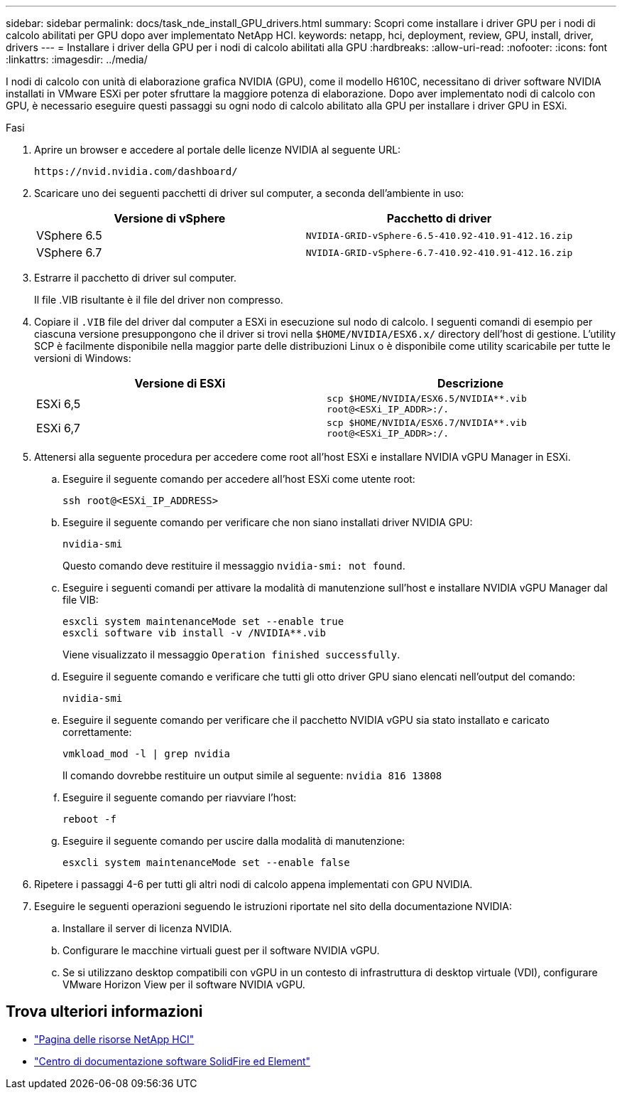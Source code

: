 ---
sidebar: sidebar 
permalink: docs/task_nde_install_GPU_drivers.html 
summary: Scopri come installare i driver GPU per i nodi di calcolo abilitati per GPU dopo aver implementato NetApp HCI. 
keywords: netapp, hci, deployment, review, GPU, install, driver, drivers 
---
= Installare i driver della GPU per i nodi di calcolo abilitati alla GPU
:hardbreaks:
:allow-uri-read: 
:nofooter: 
:icons: font
:linkattrs: 
:imagesdir: ../media/


[role="lead"]
I nodi di calcolo con unità di elaborazione grafica NVIDIA (GPU), come il modello H610C, necessitano di driver software NVIDIA installati in VMware ESXi per poter sfruttare la maggiore potenza di elaborazione. Dopo aver implementato nodi di calcolo con GPU, è necessario eseguire questi passaggi su ogni nodo di calcolo abilitato alla GPU per installare i driver GPU in ESXi.

.Fasi
. Aprire un browser e accedere al portale delle licenze NVIDIA al seguente URL:
+
[listing]
----
https://nvid.nvidia.com/dashboard/
----
. Scaricare uno dei seguenti pacchetti di driver sul computer, a seconda dell'ambiente in uso:
+
|===
| Versione di vSphere | Pacchetto di driver 


| VSphere 6.5 | `NVIDIA-GRID-vSphere-6.5-410.92-410.91-412.16.zip` 


| VSphere 6.7 | `NVIDIA-GRID-vSphere-6.7-410.92-410.91-412.16.zip` 
|===
. Estrarre il pacchetto di driver sul computer.
+
Il file .VIB risultante è il file del driver non compresso.

. Copiare il `.VIB` file del driver dal computer a ESXi in esecuzione sul nodo di calcolo. I seguenti comandi di esempio per ciascuna versione presuppongono che il driver si trovi nella `$HOME/NVIDIA/ESX6.x/` directory dell'host di gestione. L'utility SCP è facilmente disponibile nella maggior parte delle distribuzioni Linux o è disponibile come utility scaricabile per tutte le versioni di Windows:
+
|===
| Versione di ESXi | Descrizione 


| ESXi 6,5 | `scp $HOME/NVIDIA/ESX6.5/NVIDIA**.vib root@<ESXi_IP_ADDR>:/.` 


| ESXi 6,7 | `scp $HOME/NVIDIA/ESX6.7/NVIDIA**.vib root@<ESXi_IP_ADDR>:/.` 
|===
. Attenersi alla seguente procedura per accedere come root all'host ESXi e installare NVIDIA vGPU Manager in ESXi.
+
.. Eseguire il seguente comando per accedere all'host ESXi come utente root:
+
[listing]
----
ssh root@<ESXi_IP_ADDRESS>
----
.. Eseguire il seguente comando per verificare che non siano installati driver NVIDIA GPU:
+
[listing]
----
nvidia-smi
----
+
Questo comando deve restituire il messaggio `nvidia-smi: not found`.

.. Eseguire i seguenti comandi per attivare la modalità di manutenzione sull'host e installare NVIDIA vGPU Manager dal file VIB:
+
[listing]
----
esxcli system maintenanceMode set --enable true
esxcli software vib install -v /NVIDIA**.vib
----
+
Viene visualizzato il messaggio `Operation finished successfully`.

.. Eseguire il seguente comando e verificare che tutti gli otto driver GPU siano elencati nell'output del comando:
+
[listing]
----
nvidia-smi
----
.. Eseguire il seguente comando per verificare che il pacchetto NVIDIA vGPU sia stato installato e caricato correttamente:
+
[listing]
----
vmkload_mod -l | grep nvidia
----
+
Il comando dovrebbe restituire un output simile al seguente: `nvidia 816 13808`

.. Eseguire il seguente comando per riavviare l'host:
+
[listing]
----
reboot -f
----
.. Eseguire il seguente comando per uscire dalla modalità di manutenzione:
+
[listing]
----
esxcli system maintenanceMode set --enable false
----


. Ripetere i passaggi 4-6 per tutti gli altri nodi di calcolo appena implementati con GPU NVIDIA.
. Eseguire le seguenti operazioni seguendo le istruzioni riportate nel sito della documentazione NVIDIA:
+
.. Installare il server di licenza NVIDIA.
.. Configurare le macchine virtuali guest per il software NVIDIA vGPU.
.. Se si utilizzano desktop compatibili con vGPU in un contesto di infrastruttura di desktop virtuale (VDI), configurare VMware Horizon View per il software NVIDIA vGPU.






== Trova ulteriori informazioni

* https://www.netapp.com/us/documentation/hci.aspx["Pagina delle risorse NetApp HCI"^]
* http://docs.netapp.com/sfe-122/index.jsp["Centro di documentazione software SolidFire ed Element"^]

